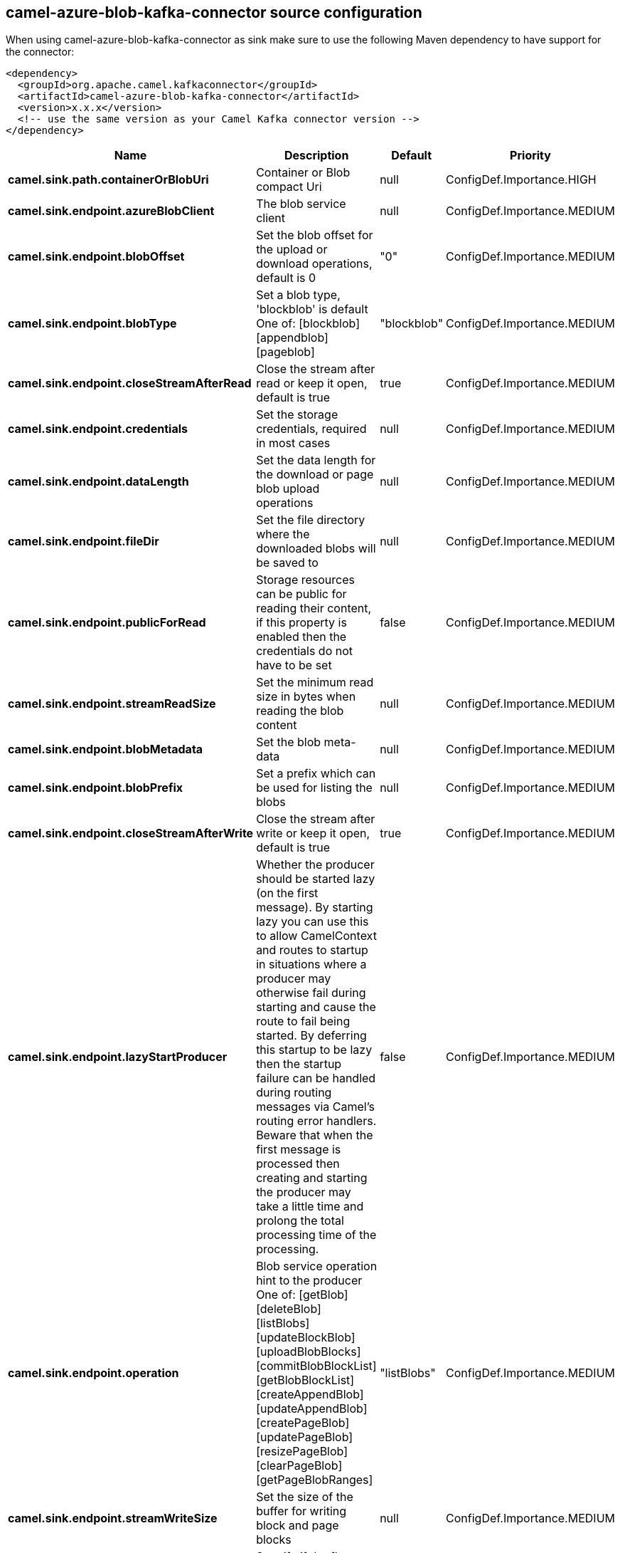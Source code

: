 // kafka-connector options: START
[[camel-azure-blob-kafka-connector-source]]
== camel-azure-blob-kafka-connector source configuration

When using camel-azure-blob-kafka-connector as sink make sure to use the following Maven dependency to have support for the connector:

[source,xml]
----
<dependency>
  <groupId>org.apache.camel.kafkaconnector</groupId>
  <artifactId>camel-azure-blob-kafka-connector</artifactId>
  <version>x.x.x</version>
  <!-- use the same version as your Camel Kafka connector version -->
</dependency>
----


[width="100%",cols="2,5,^1,2",options="header"]
|===
| Name | Description | Default | Priority
| *camel.sink.path.containerOrBlobUri* | Container or Blob compact Uri | null | ConfigDef.Importance.HIGH
| *camel.sink.endpoint.azureBlobClient* | The blob service client | null | ConfigDef.Importance.MEDIUM
| *camel.sink.endpoint.blobOffset* | Set the blob offset for the upload or download operations, default is 0 | "0" | ConfigDef.Importance.MEDIUM
| *camel.sink.endpoint.blobType* | Set a blob type, 'blockblob' is default One of: [blockblob] [appendblob] [pageblob] | "blockblob" | ConfigDef.Importance.MEDIUM
| *camel.sink.endpoint.closeStreamAfterRead* | Close the stream after read or keep it open, default is true | true | ConfigDef.Importance.MEDIUM
| *camel.sink.endpoint.credentials* | Set the storage credentials, required in most cases | null | ConfigDef.Importance.MEDIUM
| *camel.sink.endpoint.dataLength* | Set the data length for the download or page blob upload operations | null | ConfigDef.Importance.MEDIUM
| *camel.sink.endpoint.fileDir* | Set the file directory where the downloaded blobs will be saved to | null | ConfigDef.Importance.MEDIUM
| *camel.sink.endpoint.publicForRead* | Storage resources can be public for reading their content, if this property is enabled then the credentials do not have to be set | false | ConfigDef.Importance.MEDIUM
| *camel.sink.endpoint.streamReadSize* | Set the minimum read size in bytes when reading the blob content | null | ConfigDef.Importance.MEDIUM
| *camel.sink.endpoint.blobMetadata* | Set the blob meta-data | null | ConfigDef.Importance.MEDIUM
| *camel.sink.endpoint.blobPrefix* | Set a prefix which can be used for listing the blobs | null | ConfigDef.Importance.MEDIUM
| *camel.sink.endpoint.closeStreamAfterWrite* | Close the stream after write or keep it open, default is true | true | ConfigDef.Importance.MEDIUM
| *camel.sink.endpoint.lazyStartProducer* | Whether the producer should be started lazy (on the first message). By starting lazy you can use this to allow CamelContext and routes to startup in situations where a producer may otherwise fail during starting and cause the route to fail being started. By deferring this startup to be lazy then the startup failure can be handled during routing messages via Camel's routing error handlers. Beware that when the first message is processed then creating and starting the producer may take a little time and prolong the total processing time of the processing. | false | ConfigDef.Importance.MEDIUM
| *camel.sink.endpoint.operation* | Blob service operation hint to the producer One of: [getBlob] [deleteBlob] [listBlobs] [updateBlockBlob] [uploadBlobBlocks] [commitBlobBlockList] [getBlobBlockList] [createAppendBlob] [updateAppendBlob] [createPageBlob] [updatePageBlob] [resizePageBlob] [clearPageBlob] [getPageBlobRanges] | "listBlobs" | ConfigDef.Importance.MEDIUM
| *camel.sink.endpoint.streamWriteSize* | Set the size of the buffer for writing block and page blocks | null | ConfigDef.Importance.MEDIUM
| *camel.sink.endpoint.useFlatListing* | Specify if the flat or hierarchical blob listing should be used | true | ConfigDef.Importance.MEDIUM
| *camel.sink.endpoint.basicPropertyBinding* | Whether the endpoint should use basic property binding (Camel 2.x) or the newer property binding with additional capabilities | false | ConfigDef.Importance.MEDIUM
| *camel.sink.endpoint.synchronous* | Sets whether synchronous processing should be strictly used, or Camel is allowed to use asynchronous processing (if supported). | false | ConfigDef.Importance.MEDIUM
| *camel.component.azure-blob.lazyStartProducer* | Whether the producer should be started lazy (on the first message). By starting lazy you can use this to allow CamelContext and routes to startup in situations where a producer may otherwise fail during starting and cause the route to fail being started. By deferring this startup to be lazy then the startup failure can be handled during routing messages via Camel's routing error handlers. Beware that when the first message is processed then creating and starting the producer may take a little time and prolong the total processing time of the processing. | false | ConfigDef.Importance.MEDIUM
| *camel.component.azure-blob.basicPropertyBinding* | Whether the component should use basic property binding (Camel 2.x) or the newer property binding with additional capabilities | false | ConfigDef.Importance.MEDIUM
| *camel.component.azure-blob.configuration* | The Blob Service configuration | null | ConfigDef.Importance.MEDIUM
|===
// kafka-connector options: END
